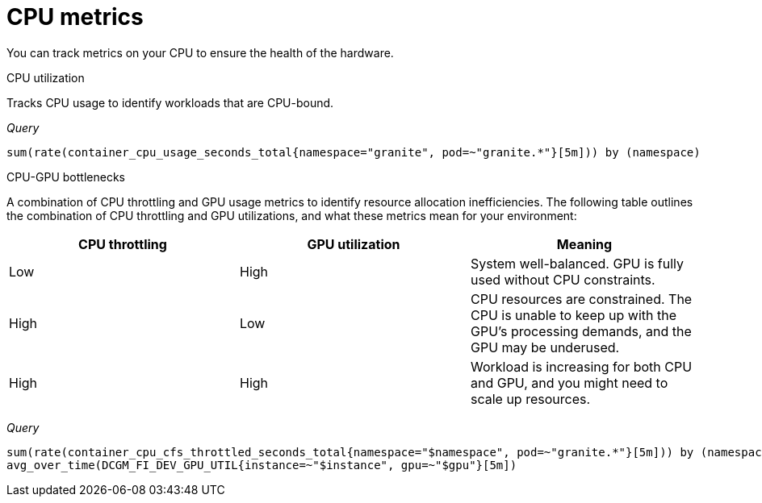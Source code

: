 :_module-type: REFERENCE

[id='ref-cpu-metrics_{context}']
= CPU metrics

[role='_abstract']
You can track metrics on your CPU to ensure the health of the hardware.

CPU utilization::
--
Tracks CPU usage to identify workloads that are CPU-bound.

_Query_
[source,bash]
----
sum(rate(container_cpu_usage_seconds_total{namespace="granite", pod=~"granite.*"}[5m])) by (namespace)
----
--

CPU-GPU bottlenecks::
--
A combination of CPU throttling and GPU usage metrics to identify resource allocation inefficiencies. The following table outlines the combination of CPU throttling and GPU utilizations, and what these metrics mean for your environment:

[cols="1,1,1"] 
|===
| CPU throttling | GPU utilization | Meaning

| Low 
| High 
| System well-balanced. GPU is fully used without CPU constraints.

| High 
| Low 
| CPU resources are constrained. The CPU is unable to keep up with the GPU's processing demands, and the GPU may be underused.

| High 
| High 
| Workload is increasing for both CPU and GPU, and you might need to scale up resources.
|===

_Query_
[source,bash]
----
sum(rate(container_cpu_cfs_throttled_seconds_total{namespace="$namespace", pod=~"granite.*"}[5m])) by (namespace)
avg_over_time(DCGM_FI_DEV_GPU_UTIL{instance=~"$instance", gpu=~"$gpu"}[5m])
----
--
//[role="_additional-resources"]
//.Additional resources